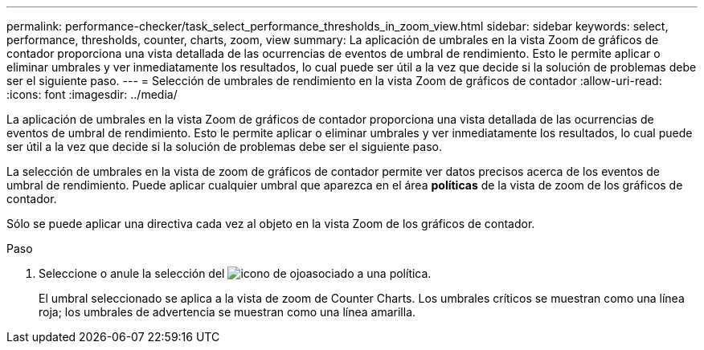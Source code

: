 ---
permalink: performance-checker/task_select_performance_thresholds_in_zoom_view.html 
sidebar: sidebar 
keywords: select, performance, thresholds, counter, charts, zoom, view 
summary: La aplicación de umbrales en la vista Zoom de gráficos de contador proporciona una vista detallada de las ocurrencias de eventos de umbral de rendimiento. Esto le permite aplicar o eliminar umbrales y ver inmediatamente los resultados, lo cual puede ser útil a la vez que decide si la solución de problemas debe ser el siguiente paso. 
---
= Selección de umbrales de rendimiento en la vista Zoom de gráficos de contador
:allow-uri-read: 
:icons: font
:imagesdir: ../media/


[role="lead"]
La aplicación de umbrales en la vista Zoom de gráficos de contador proporciona una vista detallada de las ocurrencias de eventos de umbral de rendimiento. Esto le permite aplicar o eliminar umbrales y ver inmediatamente los resultados, lo cual puede ser útil a la vez que decide si la solución de problemas debe ser el siguiente paso.

La selección de umbrales en la vista de zoom de gráficos de contador permite ver datos precisos acerca de los eventos de umbral de rendimiento. Puede aplicar cualquier umbral que aparezca en el área *políticas* de la vista de zoom de los gráficos de contador.

Sólo se puede aplicar una directiva cada vez al objeto en la vista Zoom de los gráficos de contador.

.Paso
. Seleccione o anule la selección del image:../media/eye_icon.gif["icono de ojo"]asociado a una política.
+
El umbral seleccionado se aplica a la vista de zoom de Counter Charts. Los umbrales críticos se muestran como una línea roja; los umbrales de advertencia se muestran como una línea amarilla.


